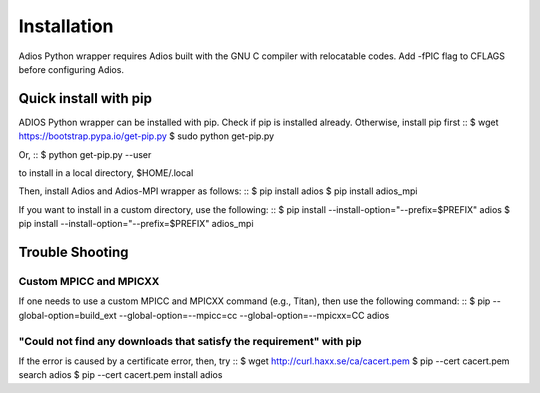 .. _build:

Installation
============

Adios Python wrapper requires Adios built with the GNU C compiler with
relocatable codes. Add -fPIC flag to CFLAGS before configuring Adios.

Quick install with pip
----------------------

ADIOS Python wrapper can be installed with pip. Check if pip is
installed already. Otherwise, install pip first
::
$ wget https://bootstrap.pypa.io/get-pip.py
$ sudo python get-pip.py

Or,
::
$ python get-pip.py --user

to install in a local directory, $HOME/.local

Then, install Adios and Adios-MPI wrapper as follows:
::
$ pip install adios
$ pip install adios_mpi

If you want to install in a custom directory, use the following:
::
$ pip install --install-option="--prefix=$PREFIX" adios
$ pip install --install-option="--prefix=$PREFIX" adios_mpi


Trouble Shooting
----------------

Custom MPICC and MPICXX
^^^^^^^^^^^^^^^^^^^^^^^

If one needs to use a custom MPICC and MPICXX command (e.g., Titan),
then use the following command:
::
$ pip --global-option=build_ext \
--global-option=--mpicc=cc --global-option=--mpicxx=CC adios


"Could not find any downloads that satisfy the requirement" with pip
^^^^^^^^^^^^^^^^^^^^^^^^^^^^^^^^^^^^^^^^^^^^^^^^^^^^^^^^^^^^^^^^^^^^

If the error is caused by a certificate error, then, try
::
$ wget http://curl.haxx.se/ca/cacert.pem
$ pip --cert cacert.pem search adios
$ pip --cert cacert.pem install adios
